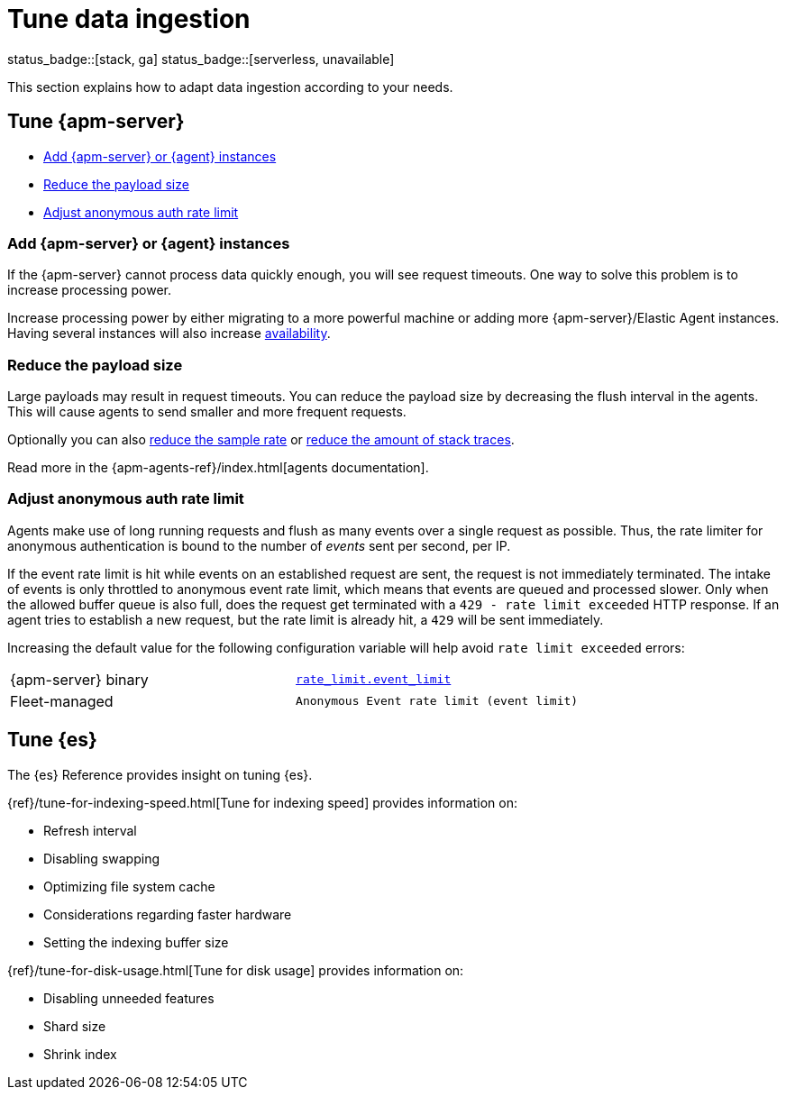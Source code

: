 [[apm-tune-data-ingestion]]
= Tune data ingestion

status_badge::[stack, ga]
status_badge::[serverless, unavailable]
pass:[<span class="availability-note"></span>]

This section explains how to adapt data ingestion according to your needs.

[float]
[[apm-tune-apm-server]]
== Tune {apm-server}

* <<apm-add-apm-server-instances>>
* <<apm-reduce-payload-size>>
* <<apm-adjust-event-rate>>

[[apm-add-apm-server-instances]]
[float]
=== Add {apm-server} or {agent} instances

If the {apm-server} cannot process data quickly enough,
you will see request timeouts.
One way to solve this problem is to increase processing power.

Increase processing power by either migrating to a more powerful machine
or adding more {apm-server}/Elastic Agent instances.
Having several instances will also increase <<apm-high-availability, availability>>.

[[apm-reduce-payload-size]]
[float]
=== Reduce the payload size

Large payloads may result in request timeouts.
You can reduce the payload size by decreasing the flush interval in the agents.
This will cause agents to send smaller and more frequent requests.

Optionally you can also <<apm-reduce-sample-rate, reduce the sample rate>> or <<apm-reduce-stacktrace, reduce the amount of stack traces>>.

Read more in the {apm-agents-ref}/index.html[agents documentation].

[[apm-adjust-event-rate]]
[float]
=== Adjust anonymous auth rate limit

Agents make use of long running requests and flush as many events over a single request as possible.
Thus, the rate limiter for anonymous authentication is bound to the number of _events_ sent per second, per IP.

If the event rate limit is hit while events on an established request are sent, the request is not immediately terminated. The intake of events is only throttled to anonymous event rate limit, which means that events are queued and processed slower. Only when the allowed buffer queue is also full, does the request get terminated with a `429 - rate limit exceeded` HTTP response. If an agent tries to establish a new request, but the rate limit is already hit, a `429` will be sent immediately.

Increasing the default value for the following configuration variable will help avoid `rate limit exceeded` errors:

|====
| {apm-server} binary | <<apm-config-auth-anon-event-limit,`rate_limit.event_limit`>>
| Fleet-managed     | `Anonymous Event rate limit (event limit)`
|====

[float]
[[apm-tune-elasticsearch]]
== Tune {es}

The {es} Reference provides insight on tuning {es}.

{ref}/tune-for-indexing-speed.html[Tune for indexing speed] provides information on:

* Refresh interval
* Disabling swapping
* Optimizing file system cache
* Considerations regarding faster hardware
* Setting the indexing buffer size

{ref}/tune-for-disk-usage.html[Tune for disk usage] provides information on:

* Disabling unneeded features
* Shard size
* Shrink index
